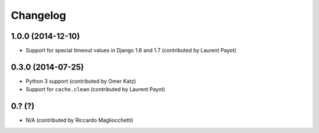 Changelog
=========

1.0.0 (2014-12-10)
------------------

* Support for special timeout values in Django 1.6 and 1.7 (contributed by Laurent Payot)

0.3.0 (2014-07-25)
------------------

* Python 3 support (contributed by Omer Katz)
* Support for ``cache.clean`` (contributed by Laurent Payot)

0.? (?)
-------

* N/A (contributed by Riccardo Magliocchetti)
